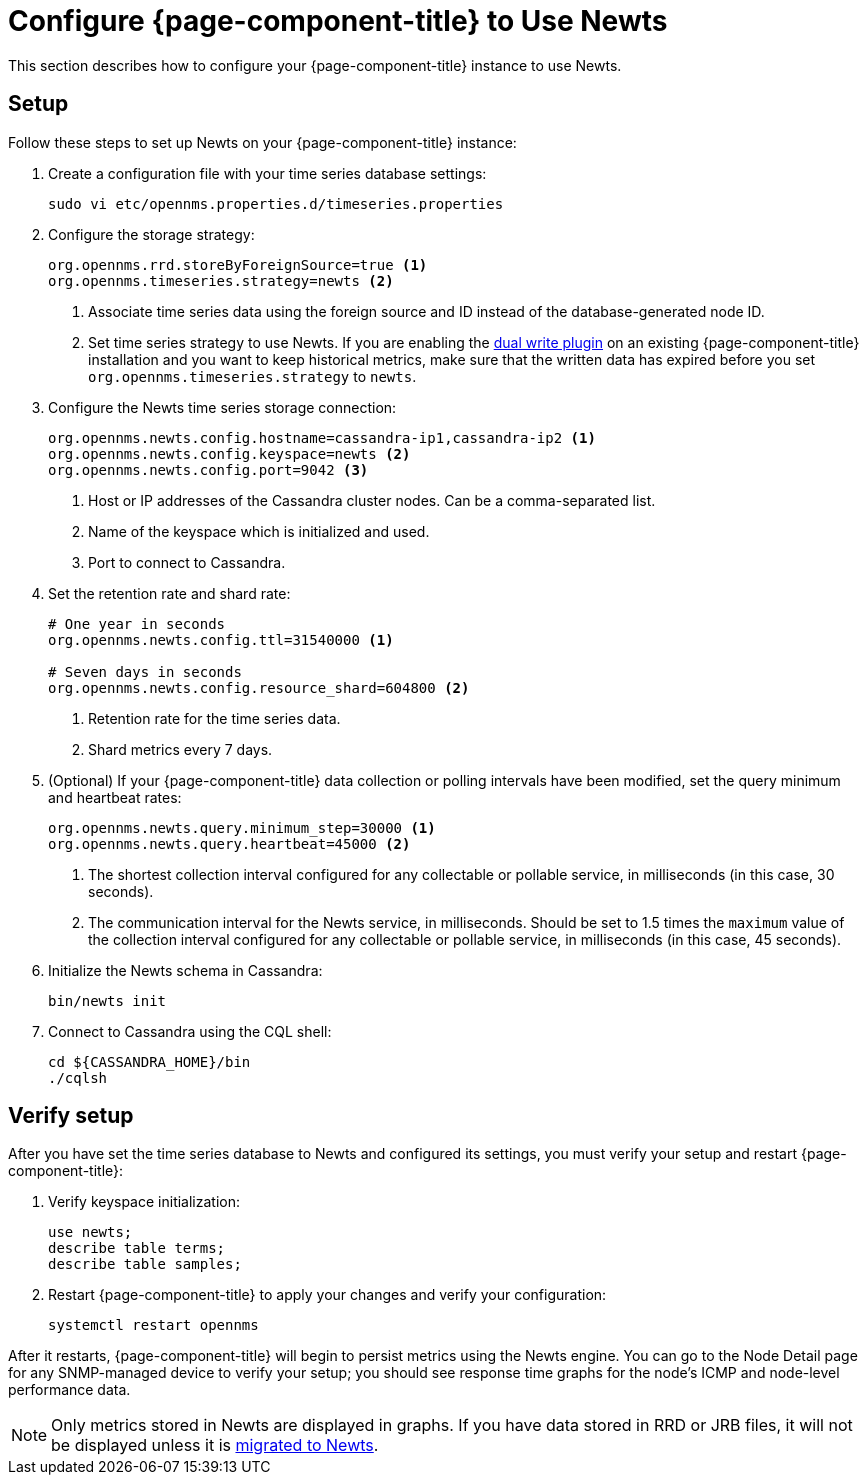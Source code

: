 
[[newts-configure]]
= Configure {page-component-title} to Use Newts
:description: How to set up OpenNMS Newts, a time-series data store based on Apache Cassandra, for horizontal scaling.

This section describes how to configure your {page-component-title} instance to use Newts.

== Setup

Follow these steps to set up Newts on your {page-component-title} instance:

. Create a configuration file with your time series database settings:
+
[source, console]
sudo vi etc/opennms.properties.d/timeseries.properties

. Configure the storage strategy:
+
[source, properties]
----
org.opennms.rrd.storeByForeignSource=true <1>
org.opennms.timeseries.strategy=newts <2>
----
<1> Associate time series data using the foreign source and ID instead of the database-generated node ID.
<2> Set time series strategy to use Newts.
If you are enabling the xref:time-series-storage/timeseries/time-series-storage.adoc#ga-dual-write-newts[dual write plugin] on an existing {page-component-title} installation and you want to keep historical metrics, make sure that the written data has expired before you set `org.opennms.timeseries.strategy` to `newts`.

. Configure the Newts time series storage connection:
+
[source, properties]
----
org.opennms.newts.config.hostname=cassandra-ip1,cassandra-ip2 <1>
org.opennms.newts.config.keyspace=newts <2>
org.opennms.newts.config.port=9042 <3>
----
<1> Host or IP addresses of the Cassandra cluster nodes.
Can be a comma-separated list.
<2> Name of the keyspace which is initialized and used.
<3> Port to connect to Cassandra.

. Set the retention rate and shard rate:
+
[source, properties]
----
# One year in seconds
org.opennms.newts.config.ttl=31540000 <1>

# Seven days in seconds
org.opennms.newts.config.resource_shard=604800 <2>
----
<1> Retention rate for the time series data.
<2> Shard metrics every 7 days.

. (Optional) If your {page-component-title} data collection or polling intervals have been modified, set the query minimum and heartbeat rates:
+
[source, properties]
----
org.opennms.newts.query.minimum_step=30000 <1>
org.opennms.newts.query.heartbeat=45000 <2>
----
<1> The shortest collection interval configured for any collectable or pollable service, in milliseconds (in this case, 30 seconds).
<2> The communication interval for the Newts service, in milliseconds.
Should be set to 1.5 times the `maximum` value of the collection interval configured for any collectable or pollable service, in milliseconds (in this case, 45 seconds).

. Initialize the Newts schema in Cassandra:
+
[source, console]
bin/newts init

. Connect to Cassandra using the CQL shell:
+
[source, console]
----
cd ${CASSANDRA_HOME}/bin
./cqlsh
----

== Verify setup

After you have set the time series database to Newts and configured its settings, you must verify your setup and restart {page-component-title}:

. Verify keyspace initialization:
+
[source, console]
----
use newts;
describe table terms;
describe table samples;
----

. Restart {page-component-title} to apply your changes and verify your configuration:
+
[source, console]
systemctl restart opennms

After it restarts, {page-component-title} will begin to persist metrics using the Newts engine.
You can go to the Node Detail page for any SNMP-managed device to verify your setup; you should see response time graphs for the node's ICMP and node-level performance data.

NOTE: Only metrics stored in Newts are displayed in graphs.
If you have data stored in RRD or JRB files, it will not be displayed unless it is xref:time-series-storage/newts/newts-repository-converter.adoc[migrated to Newts].
